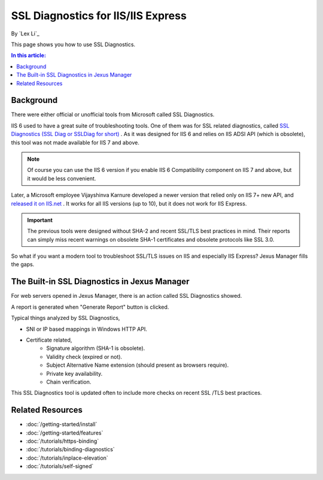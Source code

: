 SSL Diagnostics for IIS/IIS Express
===================================

By `Lex Li`_

This page shows you how to use SSL Diagnostics.

.. contents:: In this article:
  :local:
  :depth: 1

Background
----------
There were either official or unofficial tools from Microsoft called SSL
Diagnostics.

IIS 6 used to have a great suite of troubleshooting tools. One of them was for
SSL related diagnostics, called `SSL Diagnostics (SSL Diag or SSLDiag for
short) <https://technet.microsoft.com/en-us/library/cc780913(v=ws.10).aspx>`_ .
As it was designed for IIS 6 and relies on IIS ADSI API (which is obsolete),
this tool was not made available for IIS 7 and above.

.. note:: Of course you can use the IIS 6 version if you enable IIS 6
   Compatibility component on IIS 7 and above, but it would be less convenient.

Later, a Microsoft employee Vijayshinva Karnure developed a newer version that
relied only on IIS 7+ new API, and `released it on IIS.net
<https://www.iis.net/downloads/community/2009/09/ssl-diagnostics-tool-for-iis-7>`_ .
It works for all IIS versions (up to 10), but it does not work for IIS Express.

.. important:: The previous tools were designed without SHA-2 and recent
   SSL/TLS best practices in mind. Their reports can simply miss recent
   warnings on obsolete SHA-1 certificates and obsolete protocols like SSL 3.0.

So what if you want a modern tool to troubleshoot SSL/TLS issues on IIS and
especially IIS Express? Jexus Manager fills the gaps.

The Built-in SSL Diagnostics in Jexus Manager
---------------------------------------------
For web servers opened in Jexus Manager, there is an action called SSL
Diagnostics showed.

.. image:: _static/ssl_diag.png

A report is generated when "Generate Report" button is clicked.

.. image:: _static/ssl_report.png

Typical things analyzed by SSL Diagnostics,

* SNI or IP based mappings in Windows HTTP API.
* Certificate related,
   * Signature algorithm (SHA-1 is obsolete).
   * Validity check (expired or not).
   * Subject Alternative Name extension (should present as browsers require).
   * Private key availability.
   * Chain verification.

This SSL Diagnostics tool is updated often to include more checks on recent SSL
/TLS best practices.

Related Resources
-----------------

- :doc:`/getting-started/install`
- :doc:`/getting-started/features`
- :doc:`/tutorials/https-binding`
- :doc:`/tutorials/binding-diagnostics`
- :doc:`/tutorials/inplace-elevation`
- :doc:`/tutorials/self-signed`
